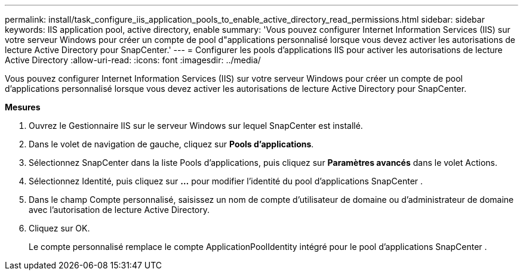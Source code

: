 ---
permalink: install/task_configure_iis_application_pools_to_enable_active_directory_read_permissions.html 
sidebar: sidebar 
keywords: IIS application pool, active directory, enable 
summary: 'Vous pouvez configurer Internet Information Services (IIS) sur votre serveur Windows pour créer un compte de pool d"applications personnalisé lorsque vous devez activer les autorisations de lecture Active Directory pour SnapCenter.' 
---
= Configurer les pools d'applications IIS pour activer les autorisations de lecture Active Directory
:allow-uri-read: 
:icons: font
:imagesdir: ../media/


[role="lead"]
Vous pouvez configurer Internet Information Services (IIS) sur votre serveur Windows pour créer un compte de pool d'applications personnalisé lorsque vous devez activer les autorisations de lecture Active Directory pour SnapCenter.

*Mesures*

. Ouvrez le Gestionnaire IIS sur le serveur Windows sur lequel SnapCenter est installé.
. Dans le volet de navigation de gauche, cliquez sur *Pools d’applications*.
. Sélectionnez SnapCenter dans la liste Pools d’applications, puis cliquez sur *Paramètres avancés* dans le volet Actions.
. Sélectionnez Identité, puis cliquez sur *...* pour modifier l’identité du pool d’applications SnapCenter .
. Dans le champ Compte personnalisé, saisissez un nom de compte d’utilisateur de domaine ou d’administrateur de domaine avec l’autorisation de lecture Active Directory.
. Cliquez sur OK.
+
Le compte personnalisé remplace le compte ApplicationPoolIdentity intégré pour le pool d'applications SnapCenter .


